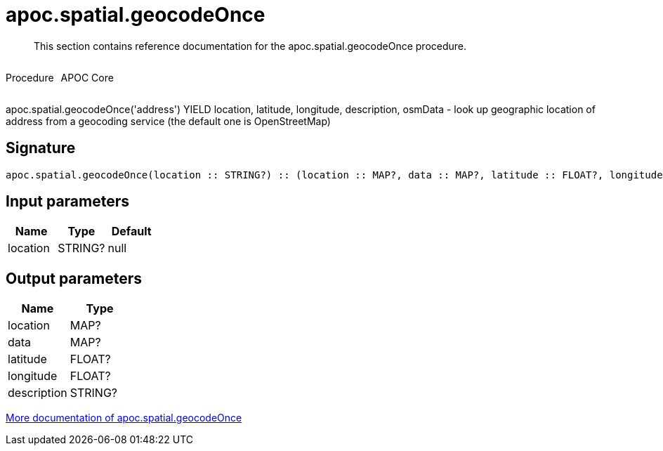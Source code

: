 ////
This file is generated by DocsTest, so don't change it!
////

= apoc.spatial.geocodeOnce
:description: This section contains reference documentation for the apoc.spatial.geocodeOnce procedure.

[abstract]
--
{description}
--

++++
<div style='display:flex'>
<div class='paragraph type procedure'><p>Procedure</p></div>
<div class='paragraph release core' style='margin-left:10px;'><p>APOC Core</p></div>
</div>
++++

apoc.spatial.geocodeOnce('address') YIELD location, latitude, longitude, description, osmData - look up geographic location of address from a geocoding service (the default one is OpenStreetMap)

== Signature

[source]
----
apoc.spatial.geocodeOnce(location :: STRING?) :: (location :: MAP?, data :: MAP?, latitude :: FLOAT?, longitude :: FLOAT?, description :: STRING?)
----

== Input parameters
[.procedures, opts=header]
|===
| Name | Type | Default 
|location|STRING?|null
|===

== Output parameters
[.procedures, opts=header]
|===
| Name | Type 
|location|MAP?
|data|MAP?
|latitude|FLOAT?
|longitude|FLOAT?
|description|STRING?
|===

xref::misc/spatial.adoc[More documentation of apoc.spatial.geocodeOnce,role=more information]

